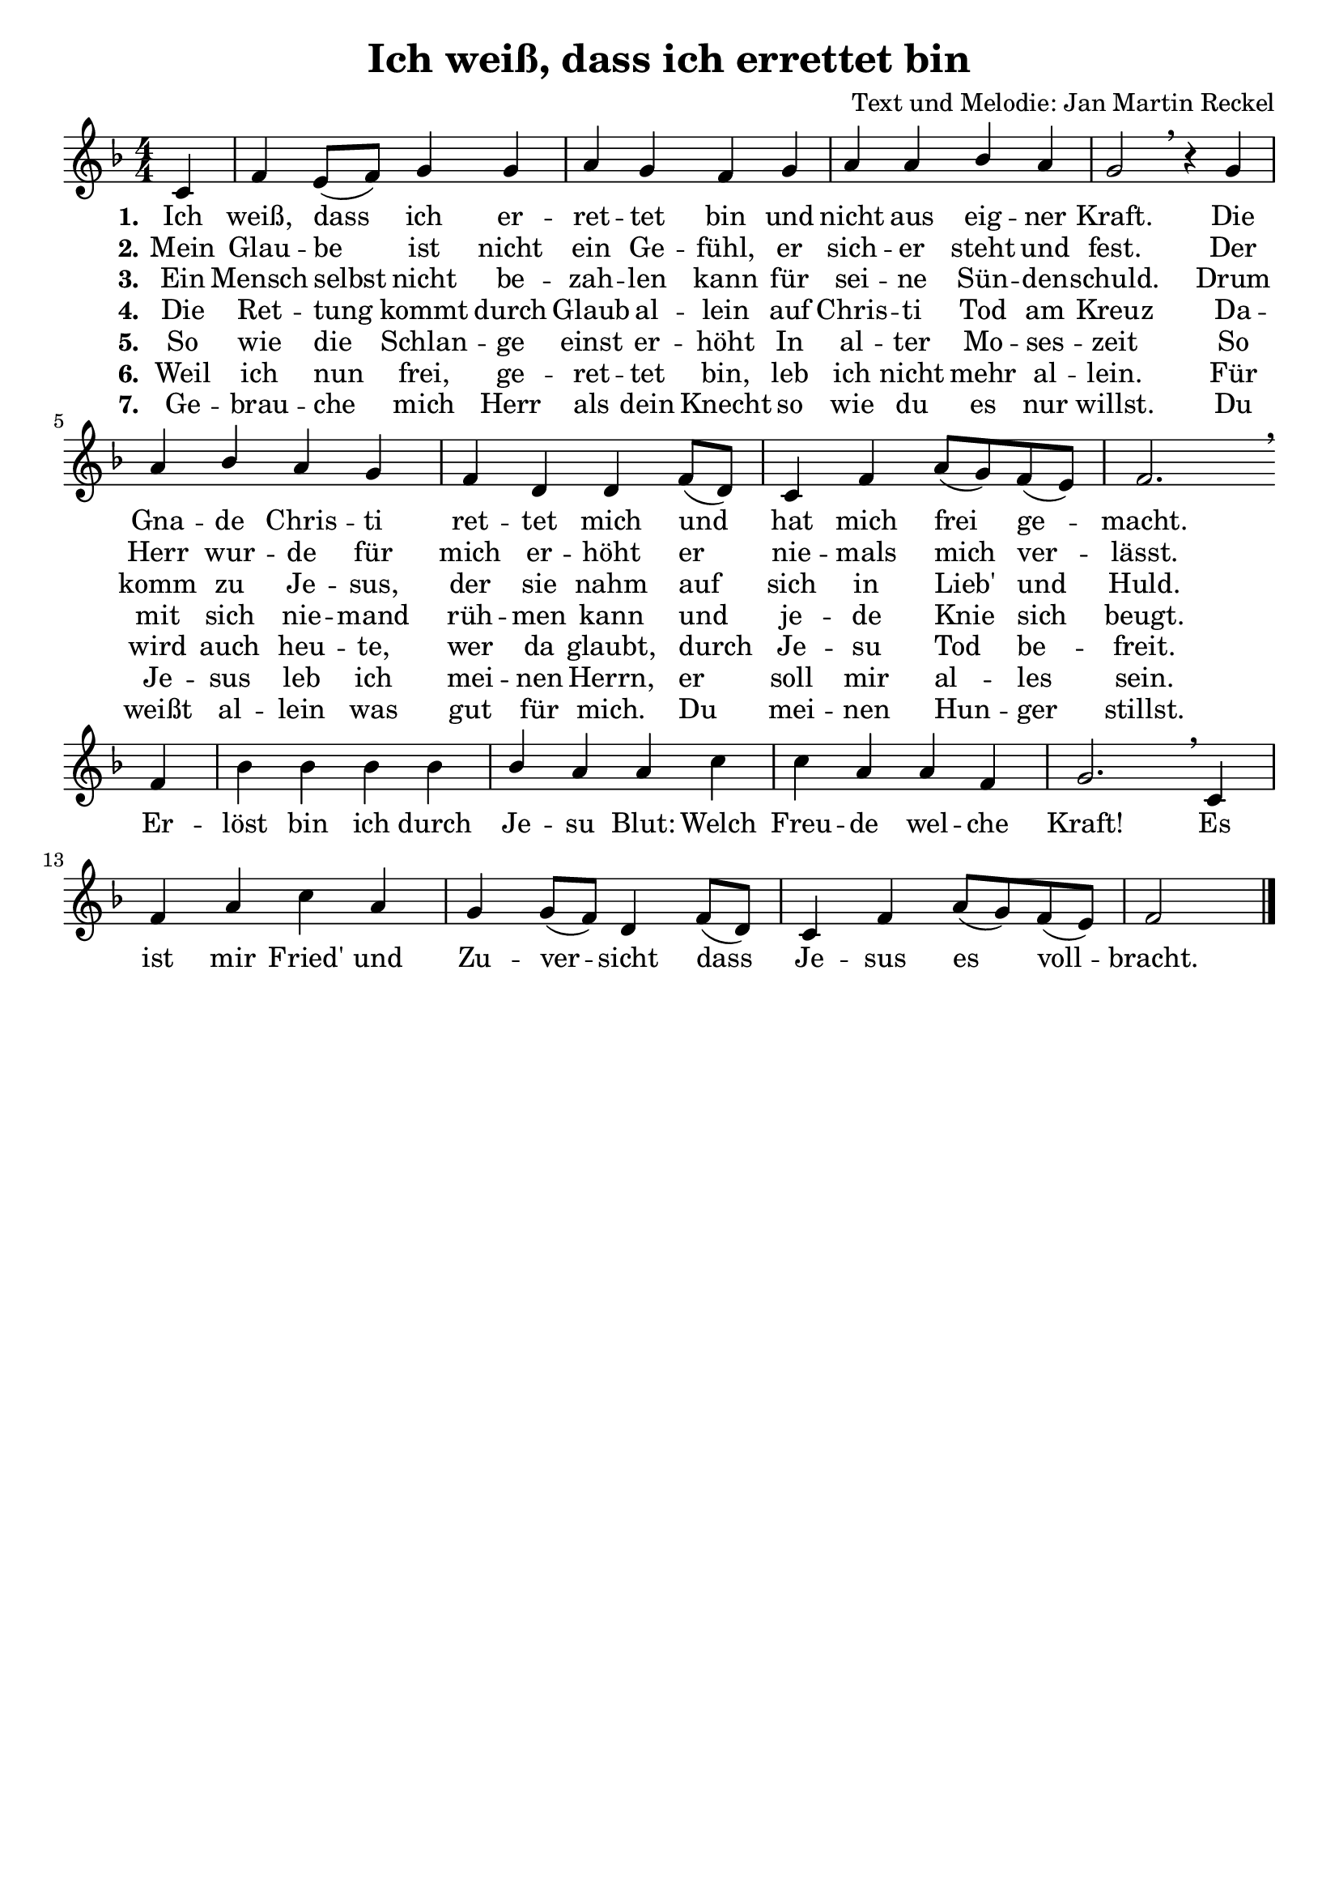 \version "2.24.2"

%category: song
%year: 2024
%melody-composer: Jan Martin Reckel
%lyric-poet: Jan Martin Reckel
%copyright: Public Domain/CC0
%original-language: German

\header {
  title = "Ich weiß, dass ich errettet bin"
  composer = "Text und Melodie: Jan Martin Reckel"
  % Voreingestellte LilyPond-Tagline entfernen
  tagline = ##f
}

\layout {
  \context {
    \Voice
    \consists "Melody_engraver"
  }
}

global = {
  \key f \major
  \numericTimeSignature
  \time 4/4
  \partial 4
}

\paper {
  indent = 0
}

sopranoVoice = \relative c' {
  \global
  \dynamicUp
  % Die Noten folgen hier.
  c4 | f4 e8( f ) g4 g | a4 g f4 g4 | a4 a bes4 a | g2 \breathe r4
  g4 | a4 bes a4 g | f4 d d4 f8( d ) | c4 f a8( g ) f( e ) | f2. \breathe \break f4 |
  bes4 bes bes4 bes4 | bes4 a a4 c | c4 a a4 f | g2. \breathe c,4 |
  f4 a c4 a | g4 g8( f )  d4 f8( d ) | c4 f a8( g ) f ( e ) | f2 \bar "|."
}

verseOne = \lyricmode {
  \set stanza = "1."
  % Liedtext folgt hier.
  Ich weiß, dass ich er -- ret -- tet bin
  und nicht aus eig -- ner Kraft.
  Die Gna -- de Chris -- ti ret -- tet mich 
  und hat mich frei ge -- macht.
}

refrain = \lyricmode {
  Er -- löst bin ich durch Je -- su Blut:
  Welch Freu -- de wel -- che Kraft!
  Es ist mir Fried' und Zu -- ver -- sicht
  dass Je -- sus es voll -- bracht.
}

verseTwo = \lyricmode {
  \set stanza = "2."
  % Liedtext folgt hier.
  Mein Glau -- be ist nicht ein Ge -- fühl,
  er sich -- er steht und fest.
  Der Herr wur -- de für mich er -- höht
  er nie -- mals mich ver -- lässt.
}

verseThree = \lyricmode {
  \set stanza = "3."
  % Liedtext folgt hier.
  Ein Mensch selbst nicht be -- zah -- len kann
  für sei -- ne Sün -- den -- schuld.
  Drum komm zu Je -- sus, der sie nahm auf sich 
  in Lieb' und Huld.
}

verseFour = \lyricmode {
  \set stanza = "4."
  % Liedtext folgt hier.
  Die Ret -- tung kommt durch Glaub al -- lein
  auf Chris -- ti Tod am Kreuz
  Da -- mit sich nie -- mand rüh -- men kann
  und je -- de Knie sich beugt.
}

verseFive = \lyricmode {
  \set stanza = "5."
  So wie die Schlan -- ge einst er -- höht
  In al -- ter Mo -- ses -- zeit
  So wird auch heu -- te, wer da glaubt,
  durch Je -- su Tod be -- freit.
}

verseSix = \lyricmode {
  \set stanza = "6."
  Weil ich nun frei, ge -- ret -- tet bin,
  leb ich nicht mehr al -- lein.
  Für Je -- sus leb ich mei -- nen Herrn, 
  er soll mir al -- les sein.
}

verseSeven = \lyricmode {
  \set stanza = "7."
  Ge -- brau -- che mich Herr als dein Knecht
  so wie du es nur willst.
  Du weißt al -- lein was gut für mich.
  Du mei -- nen Hun -- ger stillst.
}

\score {
  \new Staff \with {
    instrumentName = ""
    midiInstrument = "choir aahs"
  } { \sopranoVoice }
  \addlyrics { \verseOne \refrain }
  \addlyrics { \verseTwo }
  \addlyrics { \verseThree }
  \addlyrics { \verseFour }
  \addlyrics { \verseFive }
  \addlyrics { \verseSix }
  \addlyrics { \verseSeven }

  \layout { }
  \midi {
    \tempo 4=100
  }
}
